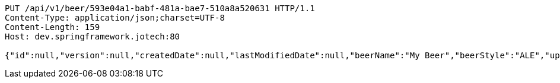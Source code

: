 [source,http,options="nowrap"]
----
PUT /api/v1/beer/593e04a1-babf-481a-bae7-510a8a520631 HTTP/1.1
Content-Type: application/json;charset=UTF-8
Content-Length: 159
Host: dev.springframework.jotech:80

{"id":null,"version":null,"createdDate":null,"lastModifiedDate":null,"beerName":"My Beer","beerStyle":"ALE","upc":123456789,"price":4.00,"quantityOnHand":null}
----